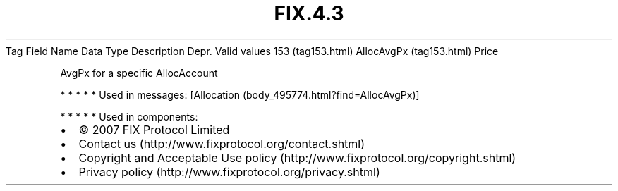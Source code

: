 .TH FIX.4.3 "" "" "Tag #153"
Tag
Field Name
Data Type
Description
Depr.
Valid values
153 (tag153.html)
AllocAvgPx (tag153.html)
Price
.PP
AvgPx for a specific AllocAccount
.PP
   *   *   *   *   *
Used in messages:
[Allocation (body_495774.html?find=AllocAvgPx)]
.PP
   *   *   *   *   *
Used in components:

.PD 0
.P
.PD

.PP
.PP
.IP \[bu] 2
© 2007 FIX Protocol Limited
.IP \[bu] 2
Contact us (http://www.fixprotocol.org/contact.shtml)
.IP \[bu] 2
Copyright and Acceptable Use policy (http://www.fixprotocol.org/copyright.shtml)
.IP \[bu] 2
Privacy policy (http://www.fixprotocol.org/privacy.shtml)
